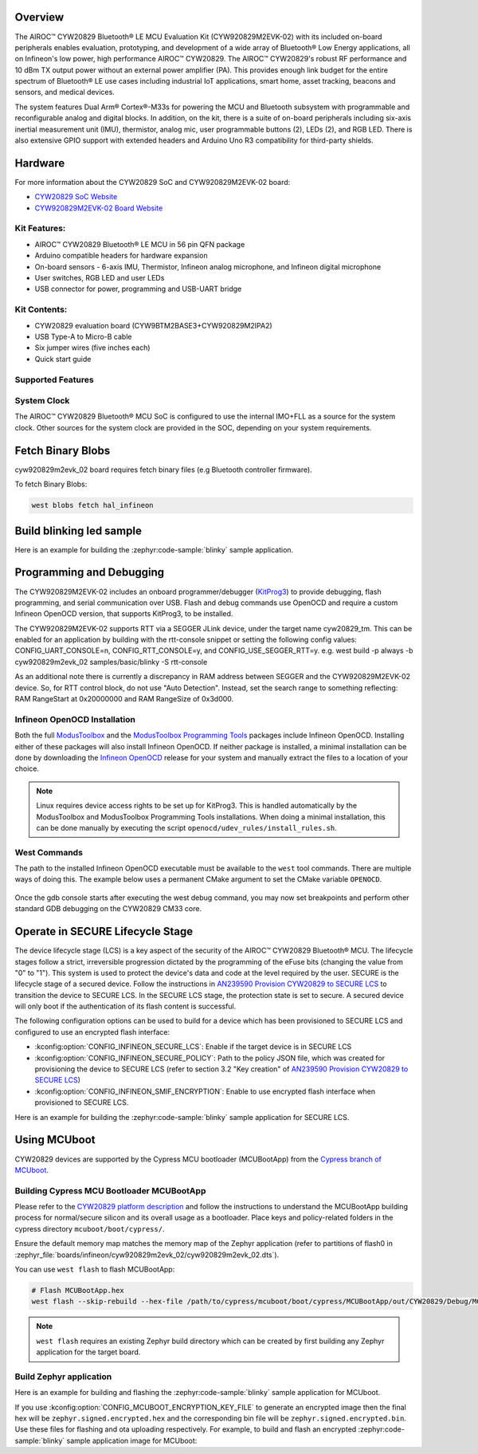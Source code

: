 .. zephyr:board:: cyw920829m2evk_02

Overview
********

The AIROC™ CYW20829 Bluetooth® LE MCU Evaluation Kit (CYW920829M2EVK-02) with its included on-board
peripherals enables evaluation, prototyping, and development of a wide array of
Bluetooth® Low Energy applications, all on Infineon's low power, high performance AIROC™ CYW20829.
The AIROC™ CYW20829's robust RF performance and 10 dBm TX output power without an external power
amplifier (PA). This provides enough link budget for the entire spectrum of Bluetooth® LE use cases
including industrial IoT applications, smart home, asset tracking, beacons and sensors, and
medical devices.

The system features Dual Arm® Cortex®-M33s for powering the MCU and Bluetooth subsystem with
programmable and reconfigurable analog and digital blocks. In addition, on the kit, there is a
suite of on-board peripherals including six-axis inertial measurement unit (IMU), thermistor,
analog mic, user programmable buttons (2), LEDs (2), and RGB LED. There is also extensive GPIO
support with extended headers and Arduino Uno R3 compatibility for third-party shields.

Hardware
********

For more information about the CYW20829 SoC and CYW920829M2EVK-02 board:

- `CYW20829 SoC Website`_
- `CYW920829M2EVK-02 Board Website`_

Kit Features:
=============

- AIROC™ CYW20829 Bluetooth® LE MCU in 56 pin QFN package
- Arduino compatible headers for hardware expansion
- On-board sensors - 6-axis IMU, Thermistor, Infineon analog microphone,
  and Infineon digital microphone
- User switches, RGB LED and user LEDs
- USB connector for power, programming and USB-UART bridge

Kit Contents:
=============

- CYW20829 evaluation board (CYW9BTM2BASE3+CYW920829M2IPA2)
- USB Type-A to Micro-B cable
- Six jumper wires (five inches each)
- Quick start guide


Supported Features
==================

.. zephyr:board-supported-hw::

System Clock
============

The AIROC™ CYW20829 Bluetooth®  MCU SoC is configured to use the internal IMO+FLL as a source for
the system clock. Other sources for the system clock are provided in the SOC, depending on your
system requirements.

Fetch Binary Blobs
******************

cyw920829m2evk_02 board requires fetch binary files (e.g Bluetooth controller firmware).

To fetch Binary Blobs:

.. code-block:: console

   west blobs fetch hal_infineon

Build blinking led sample
*************************

Here is an example for building the :zephyr:code-sample:`blinky` sample application.

.. zephyr-app-commands::
   :zephyr-app: samples/basic/blinky
   :board: cyw920829m2evk_02
   :goals: build

Programming and Debugging
*************************

.. zephyr:board-supported-runners::

The CYW920829M2EVK-02 includes an onboard programmer/debugger (`KitProg3`_) to provide debugging,
flash programming, and serial communication over USB. Flash and debug commands use OpenOCD and
require a custom Infineon OpenOCD version, that supports KitProg3, to be installed.

The CYW920829M2EVK-02 supports RTT via a SEGGER JLink device, under the target name cyw20829_tm.
This can be enabled for an application by building with the rtt-console snippet or setting the
following config values: CONFIG_UART_CONSOLE=n, CONFIG_RTT_CONSOLE=y, and CONFIG_USE_SEGGER_RTT=y.
e.g. west build -p always -b cyw920829m2evk_02 samples/basic/blinky -S rtt-console

As an additional note there is currently a discrepancy in RAM address between SEGGER and the
CYW920829M2EVK-02 device. So, for RTT control block, do not use "Auto Detection". Instead, set
the search range to something reflecting: RAM RangeStart at 0x20000000 and RAM RangeSize of 0x3d000.

Infineon OpenOCD Installation
=============================

Both the full `ModusToolbox`_ and the `ModusToolbox Programming Tools`_ packages include Infineon
OpenOCD. Installing either of these packages will also install Infineon OpenOCD. If neither package
is installed, a minimal installation can be done by downloading the `Infineon OpenOCD`_ release for
your system and manually extract the files to a location of your choice.

.. note:: Linux requires device access rights to be set up for KitProg3. This is handled
    automatically by the ModusToolbox and ModusToolbox Programming Tools installations.
    When doing a minimal installation, this can be done manually by executing the
    script ``openocd/udev_rules/install_rules.sh``.

West Commands
=============

The path to the installed Infineon OpenOCD executable must be available to the ``west`` tool
commands. There are multiple ways of doing this. The example below uses a permanent CMake argument
to set the CMake variable ``OPENOCD``.

   .. tabs::
      .. group-tab:: Windows

         .. code-block:: shell

            # Run west config once to set permanent CMake argument
            west config build.cmake-args -- -DOPENOCD=path/to/infineon/openocd/bin/openocd.exe

            # Do a pristine build once after setting CMake argument
            west build -b cyw920829m2evk_02 -p always samples/basic/blinky

            west flash
            west debug

      .. group-tab:: Linux

         .. code-block:: shell

            # Run west config once to set permanent CMake argument
            west config build.cmake-args -- -DOPENOCD=path/to/infineon/openocd/bin/openocd

            # Do a pristine build once after setting CMake argument
            west build -b cyw920829m2evk_02 -p always samples/basic/blinky

            west flash
            west debug

Once the gdb console starts after executing the west debug command, you may now set breakpoints and
perform other standard GDB debugging on the CYW20829 CM33 core.

Operate in SECURE Lifecycle Stage
*********************************

The device lifecycle stage (LCS) is a key aspect of the security of the AIROC™
CYW20829 Bluetooth® MCU. The lifecycle stages follow a strict, irreversible progression dictated by
the programming of the eFuse bits (changing the value from "0" to "1"). This system is used to
protect the device's data and code at the level required by the user.
SECURE is the lifecycle stage of a secured device.
Follow the instructions in `AN239590 Provision CYW20829 to SECURE LCS`_ to transition the device
to SECURE LCS. In the SECURE LCS stage, the protection state is set to secure. A secured device
will only boot if the authentication of its flash content is successful.

The following configuration options can be used to build for a device which has been provisioned
to SECURE LCS and configured to use an encrypted flash interface:

- :kconfig:option:`CONFIG_INFINEON_SECURE_LCS`: Enable if the target device is in SECURE LCS
- :kconfig:option:`CONFIG_INFINEON_SECURE_POLICY`: Path to the policy JSON file,
  which was created for provisioning the device to SECURE LCS (refer to section 3.2 "Key creation"
  of `AN239590 Provision CYW20829 to SECURE LCS`_)
- :kconfig:option:`CONFIG_INFINEON_SMIF_ENCRYPTION`: Enable to use encrypted flash interface when provisioned to
  SECURE LCS.

Here is an example for building the :zephyr:code-sample:`blinky` sample application for SECURE LCS.

.. zephyr-app-commands::
   :goals: build
   :board: cyw920829m2evk_02
   :zephyr-app: samples/basic/blinky
   :west-args: -p always
   :gen-args: -DCONFIG_INFINEON_SECURE_LCS=y -DCONFIG_INFINEON_SECURE_POLICY=\"policy/policy_secure.json\"

Using MCUboot
*************

CYW20829 devices are supported by the Cypress MCU bootloader (MCUBootApp) from the
`Cypress branch of MCUboot`_.

Building Cypress MCU Bootloader MCUBootApp
==========================================

Please refer to the `CYW20829 platform description`_ and follow the instructions to understand the
MCUBootApp building process for normal/secure silicon and its overall usage as a bootloader.
Place keys and policy-related folders in the cypress directory ``mcuboot/boot/cypress/``.

Ensure the default memory map matches the memory map of the Zephyr application (refer to partitions
of flash0 in :zephyr_file:`boards/infineon/cyw920829m2evk_02/cyw920829m2evk_02.dts`).

You can use ``west flash`` to flash MCUBootApp:

.. code-block:: shell

   # Flash MCUBootApp.hex
   west flash --skip-rebuild --hex-file /path/to/cypress/mcuboot/boot/cypress/MCUBootApp/out/CYW20829/Debug/MCUBootApp.hex

.. note:: ``west flash`` requires an existing Zephyr build directory which can be created by first
    building any Zephyr application for the target board.

Build Zephyr application
========================
Here is an example for building and flashing the :zephyr:code-sample:`blinky` sample application
for MCUboot.

.. zephyr-app-commands::
   :goals: build flash
   :board: cyw920829m2evk_02
   :zephyr-app: samples/basic/blinky
   :west-args: -p always
   :gen-args: -DCONFIG_BOOTLOADER_MCUBOOT=y -DCONFIG_MCUBOOT_SIGNATURE_KEY_FILE=\"/path/to/cypress/mcuboot/boot/cypress/keys/cypress-test-ec-p256.pem\"

If you use :kconfig:option:`CONFIG_MCUBOOT_ENCRYPTION_KEY_FILE` to generate an encrypted image then the final
hex will be ``zephyr.signed.encrypted.hex`` and the corresponding bin file will
be ``zephyr.signed.encrypted.bin``. Use these files for flashing and ota uploading respectively.
For example, to build and flash an encrypted :zephyr:code-sample:`blinky` sample application
image for MCUboot:

.. zephyr-app-commands::
   :goals: build flash
   :board: cyw920829m2evk_02
   :zephyr-app: samples/basic/blinky
   :west-args: -p always
   :gen-args: -DCONFIG_BOOTLOADER_MCUBOOT=y -DCONFIG_MCUBOOT_SIGNATURE_KEY_FILE=\"/path/to/cypress/mcuboot/boot/cypress/keys/cypress-test-ec-p256.pem\" -DCONFIG_MCUBOOT_ENCRYPTION_KEY_FILE=\"/path/to/cypress/mcuboot/enc-ec256-pub.pem\"
   :flash-args: --hex-file build/zephyr/zephyr.signed.encrypted.hex


.. _CYW20829 platform description:
    https://github.com/mcu-tools/mcuboot/blob/v1.9.4-cypress/boot/cypress/platforms/CYW20829.md

.. _Cypress branch of MCUboot:
    https://github.com/mcu-tools/mcuboot/tree/cypress

.. _AN239590 Provision CYW20829 to SECURE LCS:
    https://www.infineon.com/dgdl/Infineon-AN239590_Provision_CYW20829_CYW89829_to_Secure_LCS-ApplicationNotes-v02_00-EN.pdf?fileId=8ac78c8c8d2fe47b018e3677dd517258

.. _CYW20829 SoC Website:
    https://www.infineon.com/cms/en/product/wireless-connectivity/airoc-bluetooth-le-bluetooth-multiprotocol/airoc-bluetooth-le/cyw20829/

.. _CYW920829M2EVK-02 Board Website:
    https://www.infineon.com/cms/en/product/evaluation-boards/cyw920829m2evk-02/

.. _CYW920829M2EVK-02 BT User Guide:
    https://www.infineon.com/cms/en/product/wireless-connectivity/airoc-bluetooth-le-bluetooth-multiprotocol/airoc-bluetooth-le/cyw20829/#!?fileId=8ac78c8c8929aa4d018a16f726c46b26

.. _ModusToolbox:
    https://softwaretools.infineon.com/tools/com.ifx.tb.tool.modustoolbox

.. _ModusToolbox Programming Tools:
    https://softwaretools.infineon.com/tools/com.ifx.tb.tool.modustoolboxprogtools

.. _Infineon OpenOCD:
    https://github.com/Infineon/openocd/releases/latest

.. _KitProg3:
    https://github.com/Infineon/KitProg3
